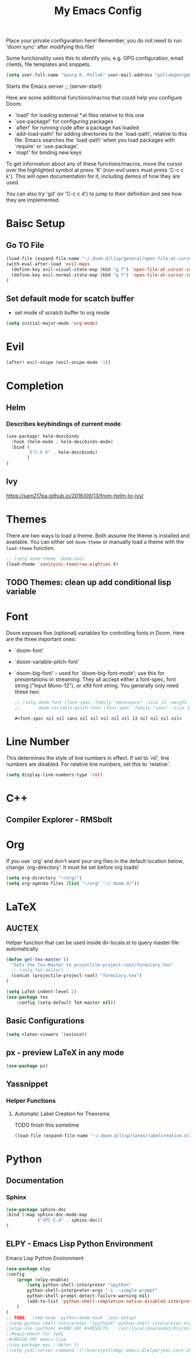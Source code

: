 #+TITLE: My Emacs Config
Place your private configuration here! Remember, you do not need to run 'doom
sync' after modifying this file!

Some functionality uses this to identify you, e.g. GPG configuration, email
clients, file templates and snippets.
#+BEGIN_SRC emacs-lisp
(setq user-full-name "Georg R. Pollak" user-mail-address "pollakgeorg@gmail.com")
#+END_SRC

#+RESULTS:
: pollakgeorg@gmail.com

Starts the Emacs server
;; (server-start)

Here are some additional functions/macros that could help you configure Doom:

- `load!' for loading external *.el files relative to this one
- `use-package!' for configuring packages
- `after!' for running code after a package has loaded
- `add-load-path!' for adding directories to the `load-path', relative to
  this file. Emacs searches the `load-path' when you load packages with
  `require' or `use-package'.
- `map!' for binding new keys

To get information about any of these functions/macros, move the cursor over
the highlighted symbol at press 'K' (non-evil users must press 'C-c c k').
This will open documentation for it, including demos of how they are used.

You can also try 'gd' (or 'C-c c d') to jump to their definition and see how
they are implemented.
* Baisc Setup
** Go TO File
#+BEGIN_SRC emacs-lisp
(load-file (expand-file-name "~/.doom.d/lisp/general/open-file-at-cursor-immediate-done.el"))
(with-eval-after-load 'evil-maps
  (define-key evil-visual-state-map (kbd "g f") 'open-file-at-cursor-immediate-done)
  (define-key evil-normal-state-map (kbd "g f") 'open-file-at-cursor-immediate-done)
)
#+END_SRC

#+RESULTS:
: open-file-at-cursor-immediate-done

** Set default mode for scatch buffer
+ set mode of scratch buffer to org mode
#+BEGIN_SRC emacs-lisp
(setq initial-major-mode 'org-mode)
#+END_SRC

* Evil
#+BEGIN_SRC emacs-lisp
(after! evil-snipe (evil-snipe-mode -1))
#+END_SRC

* Completion
** Helm
*** Describes keybindings of current mode
#+BEGIN_SRC emacs-lisp
(use-package! helm-descbinds
  :hook (helm-mode . helm-descbinds-mode)
  :bind (
         ("C-h b" . helm-descbinds)
        )
)
#+END_SRC

#+RESULTS:
: helm-descbinds

** Ivy
https://sam217pa.github.io/2016/09/13/from-helm-to-ivy/

* Themes
    There are two ways to load a theme. Both assume the theme is installed and
    available. You can either set ~doom-theme~ or manually load a theme with the
    ~load-theme~ function.
    #+BEGIN_SRC emacs-lisp
    ;; (setq doom-theme 'doom-one)
    (load-theme 'sanityinc-tomorrow-eighties t)
    #+END_SRC


** TODO Themes: clean up add conditional lisp variable
# ,#+BEGIN_SRC emacs-lisp
# ;; (setq doom-theme 'doom-one)
#        ;; (use-package moe-theme                     ; Theme
#        ;; :ensure t
#        ;; :config
#        ;; (load-theme 'moe-dark t))
#         ;(use-package zenburn-theme
#         ;:ensure t
#         ;:config
#         ;(load-theme 'zenburn t))
#         ;(use-package tangotango-theme
#         ;:ensure t)
#          ;; (load-theme 'sanityinc-tomorrow-day t))
#      ;;  (use-package material-theme
#      ;;       :ensure t
#      ;;       :init
#      ;;
#      ;; (load-theme 'material t))
#           ;(use-package ample-theme
#           ;:init (progn (load-theme 'ample t t)
#           ;            (load-theme 'ample-flat t t)
#           ;            (load-theme 'ample-light t t)
#           ;            (enable-theme 'ample-flat))
#           ;:defer t
#           ;:ensure t)
#           ;; (use-package farmhouse-theme
#           ;;  :ensure t
#           ;;  :init
#           ;;     (load-theme 'farmhouse-dark t))
# #+END_SRC
* Font
 Doom exposes five (optional) variables for controlling fonts in Doom. Here
 are the three important ones:

 + `doom-font'
 + `doom-variable-pitch-font'
 + `doom-big-font' -- used for `doom-big-font-mode'; use this for presentations or streaming.
    They all accept either a font-spec, font string ("Input Mono-12"), or xlfd
    font string. You generally only need these two:
   #+BEGIN_SRC emacs-lisp
    ;; (setq doom-font (font-spec :family "monospace" :size 12 :weight 'semi-light)
    ;;       doom-variable-pitch-font (font-spec :family "sans" :size 13))
   #+END_SRC

   #+RESULTS:
   : #<font-spec nil nil sans nil nil nil nil nil 13 nil nil nil nil>

* Line Number
This determines the style of line numbers in effect. If set to `nil', line
numbers are disabled. For relative line numbers, set this to `relative'.
#+BEGIN_SRC emacs-lisp
(setq display-line-numbers-type 'rel)
#+END_SRC

#+RESULTS:
: rel
* C++
** Compiler Explorer - RMSbolt
    
* Org
If you use `org' and don't want your org files in the default location below,
change `org-directory'. It must be set before org loads!
#+BEGIN_SRC emacs-lisp
(setq org-directory "~/org/")
(setq org-agenda-files (list "~/org" "~/.doom.d/"))
#+END_SRC

#+RESULTS:
| ~/org | ~/.doom.d/ |

* LaTeX
** AUCTEX
Helper function that can be used inside dir-locals.el to query master file automatically
#+BEGIN_SRC emacs-lisp
(defun get-tex-master ()
  "Sets the Tex-Master to projectile-project-root/formulary.tex"
  ;; (setq TeX-master)
  (concat (projectile-project-root) "formulary.tex")
)
#+END_SRC

#+RESULTS:
: get-tex-master
#+BEGIN_SRC emacs-lisp
(setq LaTeX-indent-level 2)
(use-package tex
    :config (setq-default TeX-master nil))
#+END_SRC

#+RESULTS:
: #s(hash-table size 65 test eql rehash-size 1.5 rehash-threshold 0.8125 data (:use-package (24545 41313 98706 300000) :init (24545 41313 98700 226000) :config (24545 41313 98684 574000) :config-secs (0 0 10 941000) :init-secs (0 0 71 626000) :use-package-secs (0 0 80 952000)))

** Basic Configurations
#+BEGIN_SRC emacs-lisp
(setq +latex-viewers '(evince))
#+END_SRC

#+RESULTS:
| evince |

** px - preview LaTeX in any mode
#+BEGIN_SRC emacs-lisp
(use-package px)
#+END_SRC

#+RESULTS:
: px

** Yassnippet
*** Helper Functions
**** Automatic Label Creation for Theorems
TODO finish this sometime
#+BEGIN_SRC emacs-lisp
(load-file (expand-file-name "~/.doom.d/lisp/latex/labelcreation.el"))
#+END_SRC

#+RESULTS:
: t

* COMMENT Mail
Each path is relative to `+mu4e-mu4e-mail-path',
which is [[file:~/.mail/][~/.mail]] by default To send mails we need to configure ~smtp~
** ETH Mail
#+BEGIN_SRC emacs-lisp
(set-email-account! "ETH"
  '((mu4e-sent-folder       . "/eth/Sent")
    (mu4e-drafts-folder     . "/eth/Drafts")
    (mu4e-trash-folder      . "/eth/Trash")
    ;; TODO (mu4e-refile-folder     . "/gmail/[Gmail]")
    (smtpmail-smtp-user     . "pollakg@student.ethz.ch")
    (user-mail-address      . "pollakg@student.ethz.ch")    ;; only needed for mu < 1.4
    (mu4e-compose-signature . "---\nGeorg R. Pollak"))
  t)
(setq mu4e-view-show-images t)          ;
#+END_SRC

#+RESULTS:
: t
* Python
** Documentation
*** Sphinx
#+BEGIN_SRC emacs-lisp
(use-package sphinx-doc
:bind (:map sphinx-doc-mode-map
            ("SPC C-d" . sphinx-doc))
)
#+END_SRC
** ELPY - Emacs Lisp Python Environment
Emacs Lisp Python Environment
#+BEGIN_SRC emacs-lisp
(use-package elpy
:config
    (progn (elpy-enable)
        (setq python-shell-interpreter "ipython"
        python-shell-interpreter-args "-i --simple-prompt"
        python-shell-prompt-detect-failure-warning nil)
        (add-to-list 'python-shell-completion-native-disabled-interpreters "jupyter")
    )
)
;; TODO:  (add-hook 'python-mode-hook 'jedi:setup)
;(setq python-shell-interpreter "ipython5" python-shell-interpreter-args "--simple-prompt --pprint")
;(elpy-use-ipython) #+END_SRC #+RESULTS: : /usr/local/anaconda3/bin/anaconda ** EPC
;;Requirement for Jedi
;#+BEGIN_SRC emacs-lisp
;(use-package epc ;:defer t)
;(setq jedi:server-command '("/Users/pollakg/.emacs.d/elpa/jedi-core-20170121.610/jediepcserver.py"))
#+END_SRC

